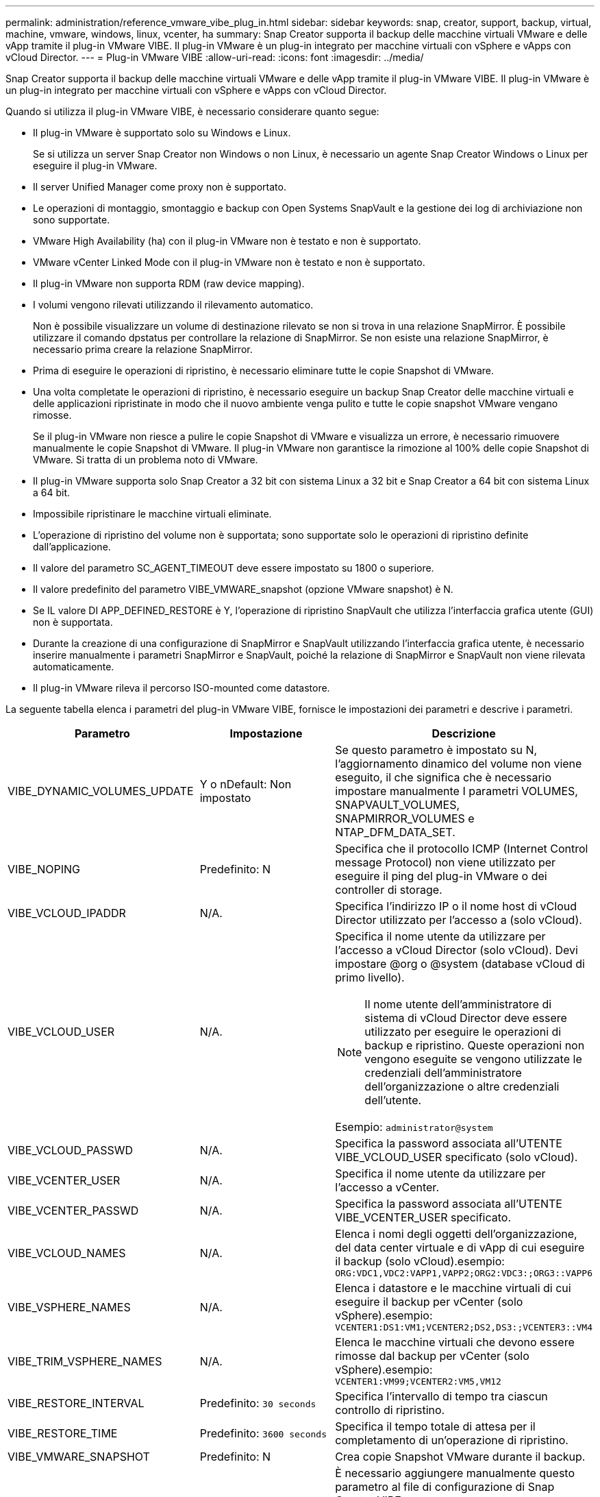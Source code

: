 ---
permalink: administration/reference_vmware_vibe_plug_in.html 
sidebar: sidebar 
keywords: snap, creator, support, backup, virtual, machine, vmware, windows, linux, vcenter, ha 
summary: Snap Creator supporta il backup delle macchine virtuali VMware e delle vApp tramite il plug-in VMware VIBE. Il plug-in VMware è un plug-in integrato per macchine virtuali con vSphere e vApps con vCloud Director. 
---
= Plug-in VMware VIBE
:allow-uri-read: 
:icons: font
:imagesdir: ../media/


[role="lead"]
Snap Creator supporta il backup delle macchine virtuali VMware e delle vApp tramite il plug-in VMware VIBE. Il plug-in VMware è un plug-in integrato per macchine virtuali con vSphere e vApps con vCloud Director.

Quando si utilizza il plug-in VMware VIBE, è necessario considerare quanto segue:

* Il plug-in VMware è supportato solo su Windows e Linux.
+
Se si utilizza un server Snap Creator non Windows o non Linux, è necessario un agente Snap Creator Windows o Linux per eseguire il plug-in VMware.

* Il server Unified Manager come proxy non è supportato.
* Le operazioni di montaggio, smontaggio e backup con Open Systems SnapVault e la gestione dei log di archiviazione non sono supportate.
* VMware High Availability (ha) con il plug-in VMware non è testato e non è supportato.
* VMware vCenter Linked Mode con il plug-in VMware non è testato e non è supportato.
* Il plug-in VMware non supporta RDM (raw device mapping).
* I volumi vengono rilevati utilizzando il rilevamento automatico.
+
Non è possibile visualizzare un volume di destinazione rilevato se non si trova in una relazione SnapMirror. È possibile utilizzare il comando dpstatus per controllare la relazione di SnapMirror. Se non esiste una relazione SnapMirror, è necessario prima creare la relazione SnapMirror.

* Prima di eseguire le operazioni di ripristino, è necessario eliminare tutte le copie Snapshot di VMware.
* Una volta completate le operazioni di ripristino, è necessario eseguire un backup Snap Creator delle macchine virtuali e delle applicazioni ripristinate in modo che il nuovo ambiente venga pulito e tutte le copie snapshot VMware vengano rimosse.
+
Se il plug-in VMware non riesce a pulire le copie Snapshot di VMware e visualizza un errore, è necessario rimuovere manualmente le copie Snapshot di VMware. Il plug-in VMware non garantisce la rimozione al 100% delle copie Snapshot di VMware. Si tratta di un problema noto di VMware.

* Il plug-in VMware supporta solo Snap Creator a 32 bit con sistema Linux a 32 bit e Snap Creator a 64 bit con sistema Linux a 64 bit.
* Impossibile ripristinare le macchine virtuali eliminate.
* L'operazione di ripristino del volume non è supportata; sono supportate solo le operazioni di ripristino definite dall'applicazione.
* Il valore del parametro SC_AGENT_TIMEOUT deve essere impostato su 1800 o superiore.
* Il valore predefinito del parametro VIBE_VMWARE_snapshot (opzione VMware snapshot) è N.
* Se IL valore DI APP_DEFINED_RESTORE è Y, l'operazione di ripristino SnapVault che utilizza l'interfaccia grafica utente (GUI) non è supportata.
* Durante la creazione di una configurazione di SnapMirror e SnapVault utilizzando l'interfaccia grafica utente, è necessario inserire manualmente i parametri SnapMirror e SnapVault, poiché la relazione di SnapMirror e SnapVault non viene rilevata automaticamente.
* Il plug-in VMware rileva il percorso ISO-mounted come datastore.


La seguente tabella elenca i parametri del plug-in VMware VIBE, fornisce le impostazioni dei parametri e descrive i parametri.

|===
| Parametro | Impostazione | Descrizione 


 a| 
VIBE_DYNAMIC_VOLUMES_UPDATE
 a| 
Y o nDefault: Non impostato
 a| 
Se questo parametro è impostato su N, l'aggiornamento dinamico del volume non viene eseguito, il che significa che è necessario impostare manualmente I parametri VOLUMES, SNAPVAULT_VOLUMES, SNAPMIRROR_VOLUMES e NTAP_DFM_DATA_SET.



 a| 
VIBE_NOPING
 a| 
Predefinito: N
 a| 
Specifica che il protocollo ICMP (Internet Control message Protocol) non viene utilizzato per eseguire il ping del plug-in VMware o dei controller di storage.



 a| 
VIBE_VCLOUD_IPADDR
 a| 
N/A.
 a| 
Specifica l'indirizzo IP o il nome host di vCloud Director utilizzato per l'accesso a (solo vCloud).



 a| 
VIBE_VCLOUD_USER
 a| 
N/A.
 a| 
Specifica il nome utente da utilizzare per l'accesso a vCloud Director (solo vCloud). Devi impostare @org o @system (database vCloud di primo livello).


NOTE: Il nome utente dell'amministratore di sistema di vCloud Director deve essere utilizzato per eseguire le operazioni di backup e ripristino. Queste operazioni non vengono eseguite se vengono utilizzate le credenziali dell'amministratore dell'organizzazione o altre credenziali dell'utente.

Esempio: `administrator@system`



 a| 
VIBE_VCLOUD_PASSWD
 a| 
N/A.
 a| 
Specifica la password associata all'UTENTE VIBE_VCLOUD_USER specificato (solo vCloud).



 a| 
VIBE_VCENTER_USER
 a| 
N/A.
 a| 
Specifica il nome utente da utilizzare per l'accesso a vCenter.



 a| 
VIBE_VCENTER_PASSWD
 a| 
N/A.
 a| 
Specifica la password associata all'UTENTE VIBE_VCENTER_USER specificato.



 a| 
VIBE_VCLOUD_NAMES
 a| 
N/A.
 a| 
Elenca i nomi degli oggetti dell'organizzazione, del data center virtuale e di vApp di cui eseguire il backup (solo vCloud).esempio: `ORG:VDC1,VDC2:VAPP1,VAPP2;ORG2:VDC3:;ORG3::VAPP6`



 a| 
VIBE_VSPHERE_NAMES
 a| 
N/A.
 a| 
Elenca i datastore e le macchine virtuali di cui eseguire il backup per vCenter (solo vSphere).esempio: `VCENTER1:DS1:VM1;VCENTER2;DS2,DS3:;VCENTER3::VM4`



 a| 
VIBE_TRIM_VSPHERE_NAMES
 a| 
N/A.
 a| 
Elenca le macchine virtuali che devono essere rimosse dal backup per vCenter (solo vSphere).esempio: `VCENTER1:VM99;VCENTER2:VM5,VM12`



 a| 
VIBE_RESTORE_INTERVAL
 a| 
Predefinito: `30 seconds`
 a| 
Specifica l'intervallo di tempo tra ciascun controllo di ripristino.



 a| 
VIBE_RESTORE_TIME
 a| 
Predefinito: `3600 seconds`
 a| 
Specifica il tempo totale di attesa per il completamento di un'operazione di ripristino.



 a| 
VIBE_VMWARE_SNAPSHOT
 a| 
Predefinito: N
 a| 
Crea copie Snapshot VMware durante il backup.



 a| 
VIBE_IGNORE_EXPORTFS=Y O N.
 a| 
Predefinito: N
 a| 
È necessario aggiungere manualmente questo parametro al file di configurazione di Snap Creator VIBE.

Quando il valore è impostato su Y, Data ONTAP che opera nelle configurazioni 7-Mode ignora qualsiasi valore exportfs sul controller. Invece, Data ONTAP esegue la mappatura del percorso di esportazione del volume come /vol/datastore_name, dove viene specificato un nome datastore per il backup. Gli ambienti meno recenti che utilizzano unità vFiler potrebbero utilizzare questa metodologia perché le informazioni exportfs dei singoli datastore non sono disponibili da un'unità vFiler. Una configurazione deve invece mappare il percorso in base alle query su vfiler0.

|===
*Informazioni correlate*

http://mysupport.netapp.com/matrix["Matrice di interoperabilità Tool: mysupport.netapp.com/matrix"]
